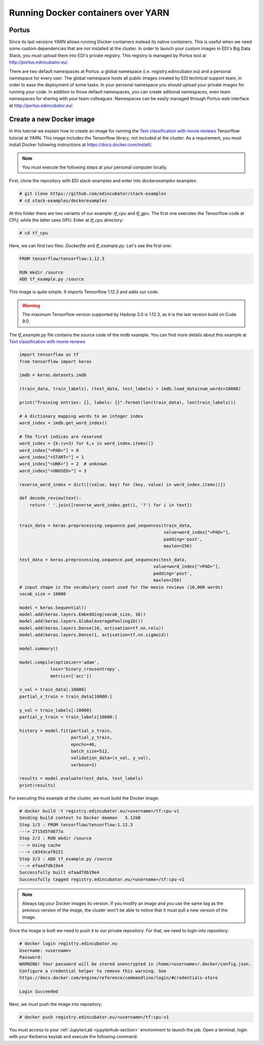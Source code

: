 Running Docker containers over YARN
===================================

Portus
------

Since its last versions YARN allows running Docker containers instead its
native containers. This is useful when we need some custom dependencies that
are not installed at the cluster. In order to launch your
custom images in EDI's Big Data Stack, you must upload them into EDI's private
registry. This registry is managed by Portus tool at `<http://portus.edincubator.eu/>`_.

There are two default namespaces at Portus: a global namespace
(i.e. registry.edincubator.eu) and a personal namespace for every user. The
global namespace hosts all public images created by EDI technical support team,
in order to ease the deployment of some tasks. In your personal namespace you
should upload your private images for running your code. In addition to those
default namespaces, you can create aditional namespaces, even team namespaces
for sharing with your team colleagues. Namespaces can be easily managed through
Portus web interface at `<http://portus.edincubator.eu/>`_.


Create a new Docker image
-------------------------

In this tutorial we explain how to create an image for running the
`Text classification with movie reviews <https://www.tensorflow.org/tutorials/keras/basic_text_classification>`_
Tensorflow tutorial at YARN. This image includes the Tensorflow library, not
included at the cluster. As a requirement, you must install Docker
following instructions at `<https://docs.docker.com/install/>`_.

.. note::

    You must execute the following steps at your personal computer locally.

First, clone the repository with EDI stack-examples and enter into
`dockerexamples` examples:

.. code-block:: console

    # git clone https://github.com/edincubator/stack-examples
    # cd stack-examples/dockerexamples

At this folder there are two variants of our example: `tf_cpu` and `tf_gpu`.
The first one executes the Tensorflow code at CPU, while the latter uses GPU.
Enter at `tf_cpu` directory:

.. code-block:: console

    # cd tf_cpu

Here, we can find two files: `Dockerfile` and `tf_example.py`. Let's see the
first one:

.. code-block:: dockerfile

    FROM tensorflow/tensorflow:1.12.3

    RUN mkdir /source
    ADD tf_example.py /source

This image is quite simple. It imports Tensorflow 1.12.3 and adds our code.

.. warning::

    The maximum Tensorflow version supported by Hadoop 3.0 is 1.12.3, as it is
    the last version build on Cuda 9.0.

The `tf_example.py` file contains the source code of the imdb example. You
can find more details about this example at `Text classification with movie reviews <https://www.tensorflow.org/tutorials/keras/basic_text_classification>`_

.. code-block:: python

    import tensorflow as tf
    from tensorflow import keras

    imdb = keras.datasets.imdb

    (train_data, train_labels), (test_data, test_labels) = imdb.load_data(num_words=10000)

    print("Training entries: {}, labels: {}".format(len(train_data), len(train_labels)))

    # A dictionary mapping words to an integer index
    word_index = imdb.get_word_index()

    # The first indices are reserved
    word_index = {k:(v+3) for k,v in word_index.items()}
    word_index["<PAD>"] = 0
    word_index["<START>"] = 1
    word_index["<UNK>"] = 2  # unknown
    word_index["<UNUSED>"] = 3

    reverse_word_index = dict([(value, key) for (key, value) in word_index.items()])

    def decode_review(text):
        return ' '.join([reverse_word_index.get(i, '?') for i in text])


    train_data = keras.preprocessing.sequence.pad_sequences(train_data,
                                                            value=word_index["<PAD>"],
                                                            padding='post',
                                                            maxlen=256)

    test_data = keras.preprocessing.sequence.pad_sequences(test_data,
                                                        value=word_index["<PAD>"],
                                                        padding='post',
                                                        maxlen=256)
    # input shape is the vocabulary count used for the movie reviews (10,000 words)
    vocab_size = 10000

    model = keras.Sequential()
    model.add(keras.layers.Embedding(vocab_size, 16))
    model.add(keras.layers.GlobalAveragePooling1D())
    model.add(keras.layers.Dense(16, activation=tf.nn.relu))
    model.add(keras.layers.Dense(1, activation=tf.nn.sigmoid))

    model.summary()

    model.compile(optimizer='adam',
                loss='binary_crossentropy',
                metrics=['acc'])

    x_val = train_data[:10000]
    partial_x_train = train_data[10000:]

    y_val = train_labels[:10000]
    partial_y_train = train_labels[10000:]

    history = model.fit(partial_x_train,
                        partial_y_train,
                        epochs=40,
                        batch_size=512,
                        validation_data=(x_val, y_val),
                        verbose=1)

    results = model.evaluate(test_data, test_labels)
    print(results)

For executing this example at the cluster, we must build the Docker image:

.. code-block:: console

    # docker build -t registry.edincubator.eu/<username>/tf:cpu-v1
    Sending build context to Docker daemon   5.12kB
    Step 1/3 : FROM tensorflow/tensorflow:1.12.3
    ---> 2715d5fd677a
    Step 2/3 : RUN mkdir /source
    ---> Using cache
    ---> c8343caf0221
    Step 3/3 : ADD tf_example.py /source
    ---> efaad7db19e4
    Successfully built efaad7db19e4
    Successfully tagged registry.edincubator.eu/<username>/tf:cpu-v1


.. note::

    Always tag your Docker images its version. If you modify an image and you
    use the same tag as the previous version of the image, the cluster won't
    be able to notice that it must pull a new version of the image.

Once the image is built we need to push it to our private repository. For that,
we need to login into repository:

.. code-block:: console

    # docker login registry.edincubator.eu
    Username: <username>
    Password:
    WARNING! Your password will be stored unencrypted in /home/<username>/.docker/config.json.
    Configure a credential helper to remove this warning. See
    https://docs.docker.com/engine/reference/commandline/login/#credentials-store

    Login Succeeded

Next, we must push the image into repository:

.. code-block:: console

    # docker push registry.edincubator.eu/<username>/tf:cpu-v1


You must access to your :ref:`JupyterLab <jupyterhub-section>` environment to launch the job. Open a
terminal, login with your Kerberos keytab and execute the following command: